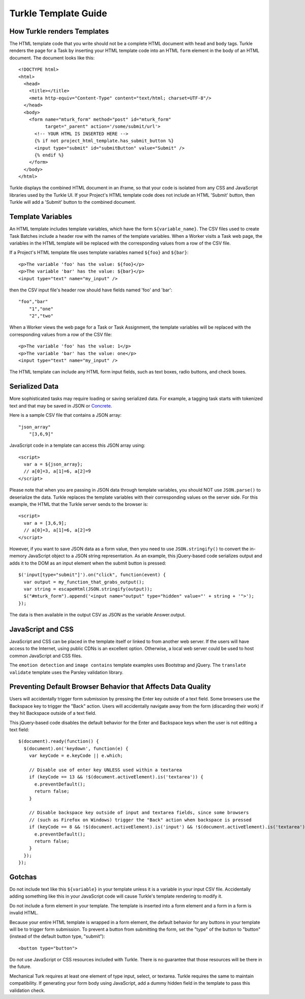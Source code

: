 Turkle Template Guide
=====================

How Turkle renders Templates
----------------------------

The HTML template code that you write should not be a complete HTML
document with ``head`` and ``body`` tags.  Turkle renders the page for a
Task by inserting your HTML template code into an HTML ``form`` element
in the body of an HTML document.  The document looks like this::

     <!DOCTYPE html>
     <html>
       <head>
	 <title></title>
	 <meta http-equiv="Content-Type" content="text/html; charset=UTF-8"/>
       </head>
       <body>
	 <form name="mturk_form" method="post" id="mturk_form"
	       target="_parent" action='/some/submit/url'>
	   <!-- YOUR HTML IS INSERTED HERE -->
	   {% if not project_html_template.has_submit_button %}
	   <input type="submit" id="submitButton" value="Submit" />
	   {% endif %}
	 </form>
       </body>
     </html>

Turkle displays the combined HTML document in an iframe, so that your
code is isolated from any CSS and JavaScript libraries used by the
Turkle UI.  If your Project's HTML template code does not include an
HTML 'Submit' button, then Turkle will add a 'Submit' button to the
combined document.

Template Variables
------------------

An HTML template includes template variables, which have the form
``${variable_name}``.  The CSV files used to create Task Batches include
a header row with the names of the template variables.  When a Worker
visits a Task web page, the variables in the HTML template will be
replaced with the corresponding values from a row of the CSV file.

If a Project's HTML template file uses template variables named
``${foo}`` and ``${bar}``::

    <p>The variable 'foo' has the value: ${foo}</p>
    <p>The variable 'bar' has the value: ${bar}</p>
    <input type="text" name="my_input" />

then the CSV input file's header row should have fields named 'foo'
and 'bar'::

    "foo","bar"
	"1","one"
	"2","two"

When a Worker views the web page for a Task or Task Assignment, the
template variables will be replaced with the corresponding values from
a row of the CSV file::

    <p>The variable 'foo' has the value: 1</p>
    <p>The variable 'bar' has the value: one</p>
    <input type="text" name="my_input" />

The HTML template can include any HTML form input fields, such as text
boxes, radio buttons, and check boxes.

Serialized Data
---------------

More sophisticated tasks may require loading or saving serialized data.
For example, a tagging task starts with tokenized text and that may be
saved in JSON or Concrete_.

Here is a sample CSV file that contains a JSON array::

    "json_array"
	"[3,6,9]"

JavaScript code in a template can access this JSON array using::

     <script>
       var a = ${json_array};
       // a[0]=3, a[1]=6, a[2]=9
     </script>

Please note that when you are passing in JSON data through template
variables, you should NOT use ``JSON.parse()`` to deserialize the data.
Turkle replaces the template variables with their corresponding values
on the server side.  For this example, the HTML that the Turkle server
sends to the browser is::

     <script>
       var a = [3,6,9];
       // a[0]=3, a[1]=6, a[2]=9
     </script>

However, if you want to save JSON data as a form value, then you need
to use ``JSON.stringify()`` to convert the in-memory JavaScript object
to a JSON string representation.  As an example, this jQuery-based
code serializes output and adds it to the DOM as an input element when
the submit button is pressed::

     $('input[type="submit"]').on("click", function(event) {
       var output = my_function_that_grabs_output();
       var string = escapeHtml(JSON.stringify(output));
       $("#mturk_form").append('<input name="output" type="hidden" value="' + string + '">');
     });

The data is then available in the output CSV as JSON as the variable Answer.output.

JavaScript and CSS
------------------

JavaScript and CSS can be placed in the template itself or linked to from
another web server. If the users will have access to the Internet, using
public CDNs is an excellent option. Otherwise, a local web server could
be used to host common JavaScript and CSS files.

The ``emotion detection`` and ``image contains`` template examples uses
Bootstrap and jQuery. The ``translate validate`` template uses the
Parsley validation library.

Preventing Default Browser Behavior that Affects Data Quality
-------------------------------------------------------------

Users will accidentally trigger form submission by pressing the Enter
key outside of a text field.  Some browsers use the Backspace key to
trigger the "Back" action.  Users will accidentally navigate away from
the form (discarding their work) if they hit Backspace outside of a
text field.

This jQuery-based code disables the default behavior for the Enter and
Backspace keys when the user is not editing a text field::

    $(document).ready(function() {
      $(document).on('keydown', function(e) {
	var keyCode = e.keyCode || e.which;

	// Disable use of enter key UNLESS used within a textarea
	if (keyCode == 13 && !$(document.activeElement).is('textarea')) {
	  e.preventDefault();
	  return false;
	}

	// Disable backspace key outside of input and textarea fields, since some browsers
	// (such as Firefox on Windows) trigger the "Back" action when backspace is pressed
	if (keyCode == 8 && !$(document.activeElement).is('input') && !$(document.activeElement).is('textarea')) {
	  e.preventDefault();
	  return false;
	}
      });
    });

Gotchas
-------

Do not include text like this ``${variable}`` in your template unless it is
a variable in your input CSV file. Accidentally adding something like this
in your JavaScript code will cause Turkle's template rendering to modify it.

Do not include a form element in your template. The template is
inserted into a form element and a form in a form is invalid HTML.

Because your entire HTML template is wrapped in a form element, the
default behavior for any buttons in your template will be to trigger
form submission.  To prevent a button from submitting the form, set
the "type" of the button to "button" (instead of the default button
type, "submit")::

    <button type="button">

Do not use JavaScript or CSS resources included with Turkle. There is no
guarantee that those resources will be there in the future.

Mechanical Turk requires at least one element of type input, select, or textarea.
Turkle requires the same to maintain compatibility. If generating your form
body using JavaScript, add a dummy hidden field in the template to pass this
validation check.

.. _Concrete: https://github.com/hltcoe/concrete
